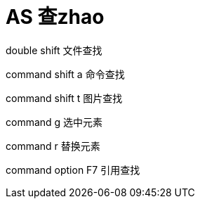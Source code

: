 # AS 查zhao
double shift 文件查找

command shift a 命令查找

command shift t 图片查找

command g 选中元素

command r 替换元素

command option F7 引用查找